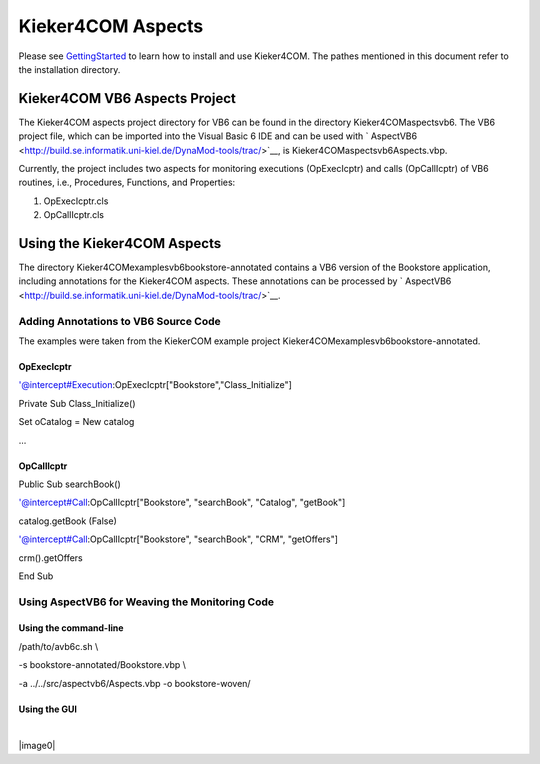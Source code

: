 .. _instrumenting-software-kieker4com:

Kieker4COM Aspects 
==================

Please see
`GettingStarted <Downloading-Installing-Using-Kieker4COM.rst>`__
to learn how to install and use Kieker4COM. The pathes mentioned in this
document refer to the installation directory.

Kieker4COM VB6 Aspects Project
------------------------------

The Kieker4COM aspects project directory for VB6 can be found in the
directory Kieker4COM\aspects\vb6. The VB6 project file, which can be
imported into the Visual Basic 6 IDE and can be used with
` AspectVB6 <http://build.se.informatik.uni-kiel.de/DynaMod-tools/trac/>`__,
is Kieker4COM\aspects\vb6\Aspects.vbp.

Currently, the project includes two aspects for monitoring executions
(OpExecIcptr) and calls (OpCallIcptr) of VB6 routines, i.e., Procedures,
Functions, and Properties:

1. OpExecIcptr.cls
2. OpCallIcptr.cls

Using the Kieker4COM Aspects
----------------------------

The directory Kieker4COM\examples\vb6\bookstore-annotated contains a VB6
version of the Bookstore application, including annotations for the
Kieker4COM aspects. These annotations can be processed by
` AspectVB6 <http://build.se.informatik.uni-kiel.de/DynaMod-tools/trac/>`__.

Adding Annotations to VB6 Source Code
~~~~~~~~~~~~~~~~~~~~~~~~~~~~~~~~~~~~~

The examples were taken from the KiekerCOM example project
Kieker4COM\examples\vb6\bookstore-annotated.

OpExecIcptr
^^^^^^^^^^^

'@intercept#Execution:OpExecIcptr["Bookstore","Class_Initialize"]

Private Sub Class_Initialize()

Set oCatalog = New catalog

...

OpCallIcptr
^^^^^^^^^^^

Public Sub searchBook()

'@intercept#Call:OpCallIcptr["Bookstore", "searchBook", "Catalog",
"getBook"]

catalog.getBook (False)

'@intercept#Call:OpCallIcptr["Bookstore", "searchBook", "CRM",
"getOffers"]

crm().getOffers

End Sub

Using AspectVB6 for Weaving the Monitoring Code
~~~~~~~~~~~~~~~~~~~~~~~~~~~~~~~~~~~~~~~~~~~~~~~

Using the command-line
^^^^^^^^^^^^^^^^^^^^^^

/path/to/avb6c.sh \\

-s bookstore-annotated/Bookstore.vbp \\

-a ../../src/aspectvb6/Aspects.vbp -o bookstore-woven/

Using the GUI
^^^^^^^^^^^^^

| 

|image0|

